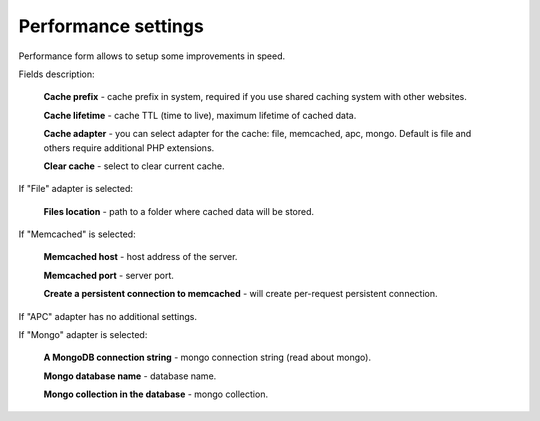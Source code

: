 Performance settings
====================

Performance form allows to setup some improvements in speed.

.. image:: /images/performance_1.png
    :align: center

Fields description:

    **Cache prefix** - cache prefix in system, required if you use shared caching system with other websites.

    **Cache lifetime** - cache TTL (time to live), maximum lifetime of cached data.

    **Cache adapter** - you can select adapter for the cache: file, memcached, apc, mongo. Default is file and others require additional PHP extensions.

    **Clear cache** - select to clear current cache.

If "File" adapter is selected:

    **Files location** - path to a folder where cached data will be stored.

If "Memcached" is selected:

    **Memcached host** - host address of the server.

    **Memcached port** - server port.

    **Create a persistent connection to memcached** - will create per-request persistent connection.

If "APC" adapter has no additional settings.

If "Mongo" adapter is selected:

    **A MongoDB connection string** - mongo connection string (read about mongo).

    **Mongo database name** - database name.

    **Mongo collection in the database** - mongo collection.